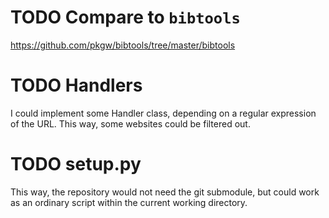 * TODO Compare to ~bibtools~
  https://github.com/pkgw/bibtools/tree/master/bibtools
* TODO Handlers
  I could implement some Handler class, depending on a regular expression of the URL.
  This way, some websites could be filtered out.

* TODO setup.py
  This way, the repository would not need the git submodule, but could work as an ordinary script within the current working directory.
